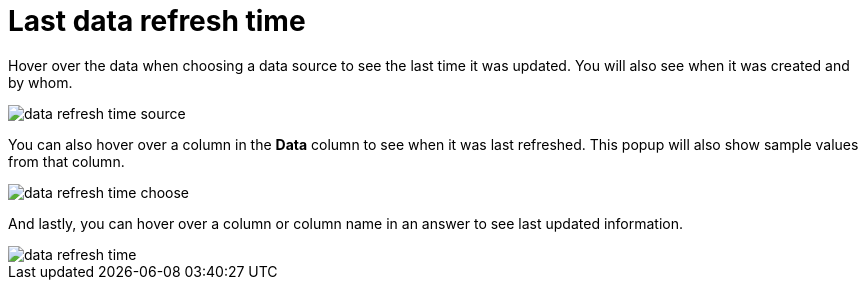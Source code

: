 = Last data refresh time
:last_updated: 11/19/2019
:summary: "You can see the last time at which data was refreshed without having to visit the Data page."
:sidebar: mydoc_sidebar
:permalink: /:collection/:path.html --

Hover over the data when choosing a data source to see the last time it was updated.
You will also see when it was created and by whom.

image::/images/data_refresh_time_source.png[]

You can also hover over a column in the *Data* column to see when it was last refreshed.
This popup will also show sample values from that column.

image::/images/data_refresh_time_choose.png[]

And lastly, you can hover over a column or column name in an answer to see last updated information.

image::/images/data_refresh_time.png[]
